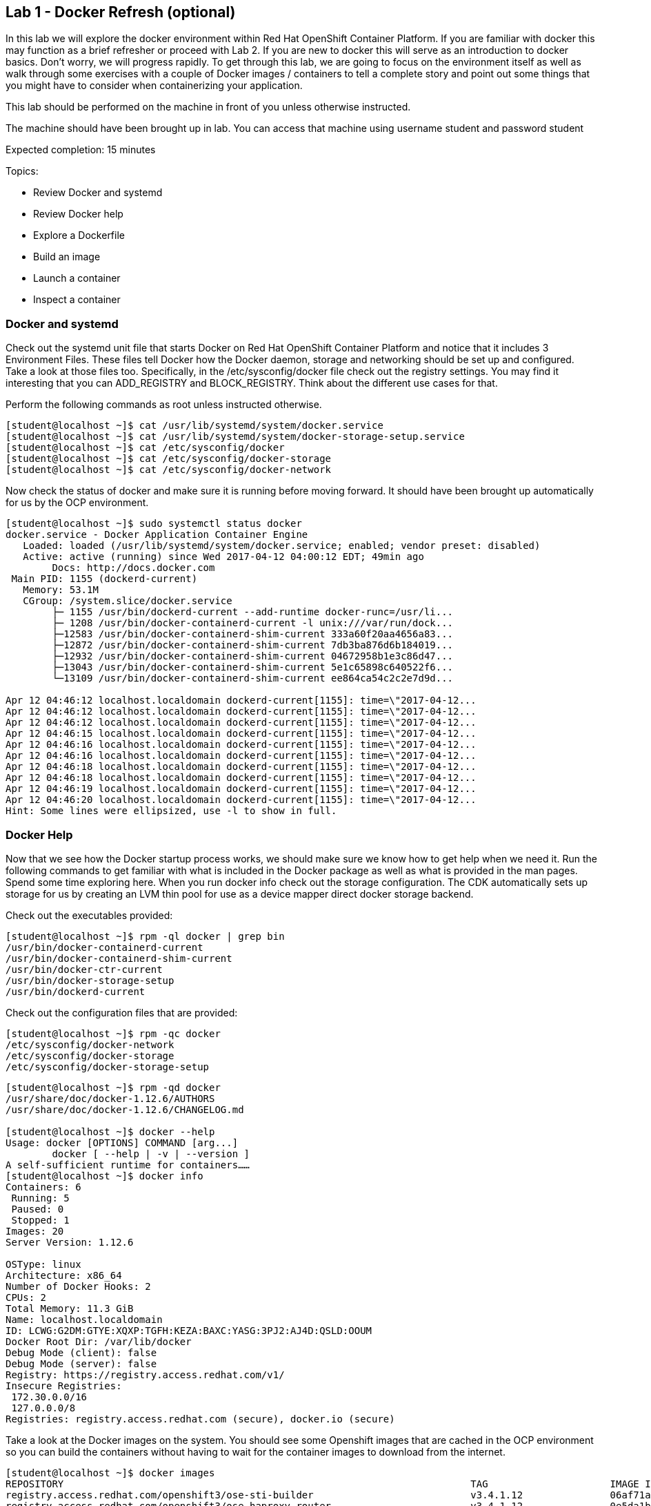 == Lab 1 - Docker Refresh (optional)

In this lab we will explore the docker environment within Red Hat OpenShift Container Platform. If you are familiar with docker this may function as a brief refresher or proceed with Lab 2. If you are new to docker this will serve as an introduction to docker basics. Don't worry, we will progress rapidly. To get through this lab, we are going to focus on the environment itself as well as walk through some exercises with a couple of Docker images / containers to tell a complete story and point out some things that you might have to consider when containerizing your application.

This lab should be performed on the machine in front of you unless otherwise instructed.

The machine should have been brought up in lab. You can access that machine using username  student and password student

Expected completion: 15 minutes

Topics:

* Review Docker and systemd
* Review Docker help
* Explore a Dockerfile
* Build an image
* Launch a container
* Inspect a container


=== Docker and systemd
Check out the systemd unit file that starts Docker on Red Hat OpenShift Container Platform and notice that it includes 3 Environment Files. These files tell Docker how the Docker daemon, storage and networking should be set up and configured. Take a look at those files too. Specifically, in the /etc/sysconfig/docker file check out the registry settings. You may find it interesting that you can ADD_REGISTRY and BLOCK_REGISTRY. Think about the different use cases for that.

Perform the following commands as root unless instructed otherwise.

[source,bash]
----
[student@localhost ~]$ cat /usr/lib/systemd/system/docker.service
[student@localhost ~]$ cat /usr/lib/systemd/system/docker-storage-setup.service
[student@localhost ~]$ cat /etc/sysconfig/docker
[student@localhost ~]$ cat /etc/sysconfig/docker-storage
[student@localhost ~]$ cat /etc/sysconfig/docker-network
----

Now check the status of docker and make sure it is running before moving forward.
It should have been brought up automatically for us by the OCP environment.

[source,bash]
----
[student@localhost ~]$ sudo systemctl status docker
docker.service - Docker Application Container Engine
   Loaded: loaded (/usr/lib/systemd/system/docker.service; enabled; vendor preset: disabled)
   Active: active (running) since Wed 2017-04-12 04:00:12 EDT; 49min ago
 	Docs: http://docs.docker.com
 Main PID: 1155 (dockerd-current)
   Memory: 53.1M
   CGroup: /system.slice/docker.service
       	├─ 1155 /usr/bin/dockerd-current --add-runtime docker-runc=/usr/li...
       	├─ 1208 /usr/bin/docker-containerd-current -l unix:///var/run/dock...
       	├─12583 /usr/bin/docker-containerd-shim-current 333a60f20aa4656a83...
       	├─12872 /usr/bin/docker-containerd-shim-current 7db3ba876d6b184019...
       	├─12932 /usr/bin/docker-containerd-shim-current 04672958b1e3c86d47...
       	├─13043 /usr/bin/docker-containerd-shim-current 5e1c65898c640522f6...
       	└─13109 /usr/bin/docker-containerd-shim-current ee864ca54c2c2e7d9d...

Apr 12 04:46:12 localhost.localdomain dockerd-current[1155]: time=\"2017-04-12...
Apr 12 04:46:12 localhost.localdomain dockerd-current[1155]: time=\"2017-04-12...
Apr 12 04:46:12 localhost.localdomain dockerd-current[1155]: time=\"2017-04-12...
Apr 12 04:46:15 localhost.localdomain dockerd-current[1155]: time=\"2017-04-12...
Apr 12 04:46:16 localhost.localdomain dockerd-current[1155]: time=\"2017-04-12...
Apr 12 04:46:16 localhost.localdomain dockerd-current[1155]: time=\"2017-04-12...
Apr 12 04:46:18 localhost.localdomain dockerd-current[1155]: time=\"2017-04-12...
Apr 12 04:46:18 localhost.localdomain dockerd-current[1155]: time=\"2017-04-12...
Apr 12 04:46:19 localhost.localdomain dockerd-current[1155]: time=\"2017-04-12...
Apr 12 04:46:20 localhost.localdomain dockerd-current[1155]: time=\"2017-04-12...
Hint: Some lines were ellipsized, use -l to show in full.
----

=== Docker Help
Now that we see how the Docker startup process works, we should make sure we know how to get help when we need it.  Run the following commands to get familiar with what is included in the Docker package as well as what is provided in the man pages. Spend some time exploring here. When you run docker info check out the storage configuration. The CDK automatically sets up storage for us by creating an LVM thin pool for use as a device mapper direct docker storage backend.

Check out the executables provided:

[source,bash]
----
[student@localhost ~]$ rpm -ql docker | grep bin
/usr/bin/docker-containerd-current
/usr/bin/docker-containerd-shim-current
/usr/bin/docker-ctr-current
/usr/bin/docker-storage-setup
/usr/bin/dockerd-current
----

Check out the configuration files that are provided:

[source,bash]
----
[student@localhost ~]$ rpm -qc docker
/etc/sysconfig/docker-network
/etc/sysconfig/docker-storage
/etc/sysconfig/docker-storage-setup
----

[source,bash]
----
[student@localhost ~]$ rpm -qd docker
/usr/share/doc/docker-1.12.6/AUTHORS
/usr/share/doc/docker-1.12.6/CHANGELOG.md

[student@localhost ~]$ docker --help
Usage: docker [OPTIONS] COMMAND [arg...]
   	docker [ --help | -v | --version ]
A self-sufficient runtime for containers……
[student@localhost ~]$ docker info
Containers: 6
 Running: 5
 Paused: 0
 Stopped: 1
Images: 20
Server Version: 1.12.6

OSType: linux
Architecture: x86_64
Number of Docker Hooks: 2
CPUs: 2
Total Memory: 11.3 GiB
Name: localhost.localdomain
ID: LCWG:G2DM:GTYE:XQXP:TGFH:KEZA:BAXC:YASG:3PJ2:AJ4D:QSLD:OOUM
Docker Root Dir: /var/lib/docker
Debug Mode (client): false
Debug Mode (server): false
Registry: https://registry.access.redhat.com/v1/
Insecure Registries:
 172.30.0.0/16
 127.0.0.0/8
Registries: registry.access.redhat.com (secure), docker.io (secure)
----

Take a look at the Docker images on the system. You should see some Openshift images that are cached in the OCP environment so you can build the containers without having to wait for the container images to download from the internet.
 
[source,bash]
----
[student@localhost ~]$ docker images
REPOSITORY                                                               	TAG             	IMAGE ID        	CREATED         	SIZE
registry.access.redhat.com/openshift3/ose-sti-builder                    	v3.4.1.12       	06af71a951dd    	13 days ago     	726.6 MB
registry.access.redhat.com/openshift3/ose-haproxy-router                 	v3.4.1.12       	0e5da1bc1bd6    	13 days ago     	745.3 MB
registry.access.redhat.com/openshift3/ose-deployer                       	v3.4.1.12       	77323ab89f5c    	13 days ago     	726.6 MB
registry.access.redhat.com/openshift3/ose-docker-registry                	v3.4.1.12       	08aaa1c313ef    	13 days ago     	806.5 MB
registry.access.redhat.com/openshift3/ose                                	v3.4.1.12       	14a5d3344278    	13 days ago     	726.6 MB
registry.access.redhat.com/openshift3/ose-pod                            	v3.4.1.12       	310eda5cf7fd    	13 days ago     	205 MB
registry.access.redhat.com/jboss-eap-7/eap70-openshift                   	latest          	f6ca7f01844e    	3 weeks ago     	1.042 GB
registry.access.redhat.com/jboss-datavirt-6/datavirt63-openshift         	latest          	837aa4172c2c    	4 weeks ago     	972.6 MB
----

=== Lets explore a Dockerfile

As a part of the Red Hat Software Collections offering, Red Hat provides a number of container images, which are based on the corresponding Software Collections. These include application, daemon, and database images. Here you can see in the FROM command that we are pulling a Apache Web Server base image based on RHEL 7.3 that we are going to use in this example. Containers that are being built inherit the subscriptions of the host they are running on, so you only need to register the host system. Here we are just going to explore a simple Dockerfile. The purpose for this is to have a look at some of the basic commands that are used to construct a Docker image. For this lab, we will explore a basic Apache Dockerfile and then confirm functionality.

As the student user, change directory to ~/summit-2017-dataservices/labs/lab1/ and cat out the Dockerfile

[source,bash]
----
[student@localhost ~]$ cd ~/summit-2017-dataservices/labs/lab1
[student@localhost lab1]$ cat Dockerfile
# Pull the rhel image from the local repository
FROM registry.access.redhat.com/rhscl/httpd-24-rhel7
MAINTAINER Student <student@foo.io>

USER root

EXPOSE 80
----

After gaining access to a repository, we EXPOSE port 80, which allows traffic into the container, and then set the container to start.  

=== Build an Image

Now that we have taken a look at the Dockerfile, lets build this image. Since it was already built previously the image is retrieved from the cache.

[source,bash]
----
[student@localhost lab1]$ docker build -t redhat/apache .
Sending build context to Docker daemon 2.048 kB
Step 1 : FROM registry.access.redhat.com/rhscl/httpd-24-rhel7
 ---> 533e496998ca
Step 2 : MAINTAINER Student <student@foo.io>
 ---> Using cache
 ---> 2421ced729fb
Step 3 : USER root
 ---> Using cache
 ---> 0fd493ddbb4a
Step 4 : EXPOSE 80
 ---> Using cache
 ---> 3ce031e2bbc5
Successfully built 3ce031e2bbc5
----

=== Run the Container

Next, lets run the image and make sure it started.

[source,bash]
----
[student@localhost lab1]$ docker run -dt -p 81:80 --name apache redhat/apache
e9e06e014a73c7250f3c3c23d8be902fbf47db2e110d4d531c8fcadaa51a771c

[student@localhost lab1]$ docker ps
CONTAINER ID    	IMAGE                                                             	COMMAND              	CREATED         	STATUS          	PORTS                                         	NAMES
e9e06e014a73    	redhat/apache                                                     	\"/usr/local/bin/run-h\"   21 seconds ago  	Up 18 seconds   	443/tcp, 8080/tcp, 8443/tcp, 0.0.0.0:81->80/tcp   apache
ee864ca54c2c    	registry.access.redhat.com/openshift3/ose-docker-registry:v3.4.1.12   \"/bin/sh -c \'DOCKER_R\"   19 minutes ago  	Up 19 minutes                                                     	k8s_registry.8a800f10_docker-registry-1-j6jhx_default_49d05df7-1ef3-11e7-90e8-5254006bc4cb_65305227
5e1c65898c64    	registry.access.redhat.com/openshift3/ose-haproxy-router:v3.4.1.12	\"/usr/bin/openshift-r\"   19 minutes ago  	Up 19 minutes                                                     	k8s_router.6a91aafa_router-1-qcf69_default_49df9473-1ef3-11e7-90e8-5254006bc4cb_d29bf1f4
04672958b1e3    	registry.access.redhat.com/openshift3/ose-pod:v3.4.1.12           	\"/pod\"               	19 minutes ago  	Up 19 minutes                                                     	k8s_POD.b6fc0873_docker-registry-1-j6jhx_default_49d05df7-1ef3-11e7-90e8-5254006bc4cb_f5a20da2
7db3ba876d6b    	registry.access.redhat.com/openshift3/ose-pod:v3.4.1.12           	\"/pod\"               	19 minutes ago  	Up 19 minutes                                                     	k8s_POD.8f3ae681_router-1-qcf69_default_49df9473-1ef3-11e7-90e8-5254006bc4cb_7697cd22
333a60f20aa4    	registry.access.redhat.com/openshift3/ose:v3.4.1.12               	\"/usr/bin/openshift s\"   20 minutes ago  	Up 20 minutes	
----

Here we are using a few switches to configure the running container the way we want it. We are running a -dt to run in detached mode with a pseudo TTY. Next we are mapping a port from the host to the container. We are being explicit here. We have told  Docker to map port 81 on the host to port 80 in the container. Now, we could have let Docker handle the host side port mapping dynamically by passing a -P or -p 80, in which case Docker would have randomly assigned a port to the container. Finally, we passed in the name of the image that we built earlier.

Okay, lets make sure we can access the web server.

[source,bash]
----
[student@localhost lab1]$ curl http://localhost:81
<!DOCTYPE html PUBLIC \"-//W3C//DTD XHTML 1.1//EN\" \"http://www.w3.org/TR/xhtml11/DTD/xhtml11.dtd\">

<html xmlns=\"http://www.w3.org/1999/xhtml\" xml:lang=\"en\">
	<head>
		<title>Test Page for the Apache HTTP Server on Red Hat Enterprise Linux</title>
.....
----

Start Firefox Web Browser using Applications→Favorites→Firefox Web Browser and point the URL to http://localhost:81 and should see a similar screen as depicted below

image

Now that we have built an image, launched a container and confirmed that it is running, let\'s do some further inspection of the container. We should take a look at the container IP address. Let\'s use docker inspect to do that.

=== Time to Inspect

[source,bash]
----
[student@localhost lab1]$ docker inspect apache
----

We can see that this gives us quite a bit of information in json format. We can scroll around and find the IP address, it will be towards the bottom.

[source,bash]
----
	\"Networks\": {
            	\"bridge\": {
                	\"IPAMConfig\": null,
                	\"Links\": null,
                	\"Aliases\": null,
                	\"NetworkID\": \"4c6c77ea7038a36ca39f11d4cfb80cb0e502d975f87d33ba47bccccd0c6c168d\",
                	\"EndpointID\": \"251efeefa42411516842d8d4ca230759d8a63ef6c670a15bc4f4e0ef3faa95ce\",
                	\"Gateway\": \"172.17.0.1\",
                	\"IPAddress\": \"172.17.0.3\",
                	\"IPPrefixLen\": 16,
                	\"IPv6Gateway\": \"\",
                	\"GlobalIPv6Address\": \"\",
                	\"GlobalIPv6PrefixLen\": 0,
                	\"MacAddress\": \"02:42:ac:11:00:03\"
            	}
        	}
    	}
	}
]
----

Let\'s be more explicit with our docker inspect

[source,bash]
----
[student@localhost lab1]$ docker inspect --format \'\{\{ .NetworkSettings.IPAddress \}\}\' apache
172.17.0.3
----

You should see the IP address that was assigned to the container. 

We can apply the same filter to any value in the json output. Try a few different ones.

Now lets look inside the container and see what that environment looks like. We first need to get the PID of the container so we can attach to the PID namespace with nsenter. After we have the PID, go ahead and enter the namespaces of the container substituting the PID on your container for the one listed below. Take a look at the man page to understand all the flags we are passing to nsenter.

[source,bash]
----
[student@localhost lab1]$ docker inspect --format \'\{\{ .State.Pid \}\}\' apache
15860

[student@localhost lab1]$ man nsenter
NAME
   	nsenter - run program with namespaces of other processes
…...

[student@localhost lab1]$ sudo nsenter -m -u -n -i -p -t 15860
[sudo] password for student:
[root@e9e06e014a73 /]#
----

Now run some commands and explore the environment. Remember, we are in a slimmed down container at this point - this is by design. You may find yourself restricted.

[source,bash]
----
[root@e9e06e014a73 /]# ps aux
USER   	PID %CPU %MEM	VSZ   RSS TTY  	STAT START   TIME COMMAND
root     	1  0.0  0.0 258144  7508 ?    	Ss+  09:05   0:00 httpd -DFOREGROUND
apache  	20  0.0  0.0 266472  4712 ?    	Sl+  09:05   0:00 httpd -DFOREGROUND
apache  	21  0.0  0.0 266472  4196 ?    	Sl+  09:05   0:00 httpd -DFOREGROUND
apache  	22  0.0  0.0 266472  4200 ?    	Sl+  09:05   0:00 httpd -DFOREGROUND
apache  	23  0.0  0.0 266472  4712 ?    	Sl+  09:05   0:00 httpd -DFOREGROUND
apache  	26  0.0  0.0 266472  4196 ?    	Sl+  09:05   0:00 httpd -DFOREGROUND
apache  	30  0.0  0.0 266472  4196 ?    	Sl+  09:10   0:00 httpd -DFOREGROUND
root    	32  0.0  0.0  13368  2020 ?    	S	09:18   0:00 -bash
root    	46  0.0  0.0  49040  1836 ?    	R+   09:18   0:00 ps aux


[root@e9e06e014a73 /]# ls /bin
[                 	findmnt            	msgconv          	sim_client
a2p               	find-repos-of-install  msgen            	size
aclocal           	fipscheck          	msgexec          	skill

[root@e9e06e014a73 /]# cat /etc/hosts
127.0.0.1    localhost
::1    localhost ip6-localhost ip6-loopback
fe00::0    ip6-localnet
ff00::0    ip6-mcastprefix
ff02::1    ip6-allnodes
ff02::2    ip6-allrouters
172.17.0.3    e9e06e014a73

[root@e9e06e014a73 /]# ip addr
-bash: ip: command not found
----

Well, what can we do?  You can install software into this container.

[source,bash]
----
[root@e9e06e014a73 /]# yum -y install iproute
[root@e9e06e014a73 /]# ip addr
1: lo: <LOOPBACK,UP,LOWER_UP> mtu 65536 qdisc noqueue state UNKNOWN qlen 1
	link/loopback 00:00:00:00:00:00 brd 00:00:00:00:00:00
	inet 127.0.0.1/8 scope host lo
   	valid_lft forever preferred_lft forever
	inet6 ::1/128 scope host
   	valid_lft forever preferred_lft forever
16: eth0@if17: <BROADCAST,MULTICAST,UP,LOWER_UP> mtu 1500 qdisc noqueue state UP
	link/ether 02:42:ac:11:00:03 brd ff:ff:ff:ff:ff:ff link-netnsid 0
	inet 172.17.0.3/16 scope global eth0
   	valid_lft forever preferred_lft forever
	inet6 fe80::42:acff:fe11:3/64 scope link
   	valid_lft forever preferred_lft forever
----

Exit the container namespace with CTRL+d or exit.

In addition to using nsenter to enter the namespace of your container, you can also execute commands in that namespace with docker exec.

[source,bash]
----
$ docker exec <container-name OR container-id> <cmd>
[student@localhost lab1]$ docker exec apache pwd
/opt/app-root/src
----

Whew, so we do have some options. Now, remember that this lab is all about containerizing your existing apps. You will need some of the tools listed above to go through the process of containerizing your apps. Troubleshooting problems when you are in a container is going to be something that you get very familiar with.

Before we move on to the next section let\'s clean up the apache container so we don\'t have it hanging around.

[source,bash]
----
[student@localhost lab1]$ docker rm -f apache
Apache
[student@localhost lab1]$ cd $HOME
[student@localhost ~]$
----